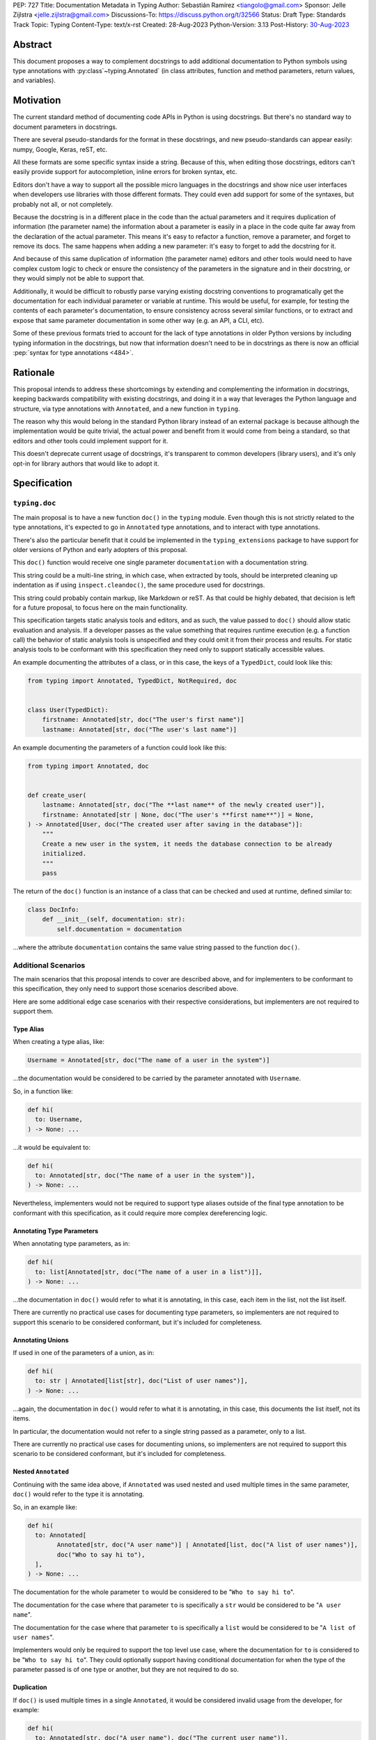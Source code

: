 PEP: 727
Title: Documentation Metadata in Typing
Author: Sebastián Ramírez <tiangolo@gmail.com>
Sponsor: Jelle Zijlstra <jelle.zijlstra@gmail.com>
Discussions-To: https://discuss.python.org/t/32566
Status: Draft
Type: Standards Track
Topic: Typing
Content-Type: text/x-rst
Created: 28-Aug-2023
Python-Version: 3.13
Post-History: `30-Aug-2023 <https://discuss.python.org/t/32566>`__


Abstract
========

This document proposes a way to complement docstrings to add additional documentation
to Python symbols using type annotations with :py:class`~typing.Annotated`
(in class attributes, function and method parameters, return values, and variables).


Motivation
==========

The current standard method of documenting code APIs in Python is using docstrings.
But there's no standard way to document parameters in docstrings.

There are several pseudo-standards for the format in these docstrings, and new
pseudo-standards can appear easily: numpy, Google, Keras, reST, etc.

All these formats are some specific syntax inside a string. Because of this, when
editing those docstrings, editors can't easily provide support for autocompletion,
inline errors for broken syntax, etc.

Editors don't have a way to support all the possible micro languages in the docstrings
and show nice user interfaces when developers use libraries with those different
formats. They could even add support for some of the syntaxes, but probably not all,
or not completely.

Because the docstring is in a different place in the code than the actual parameters
and it requires duplication of information (the parameter name) the information about
a parameter is easily in a place in the code quite far away from the declaration of
the actual parameter. This means it's easy to refactor a function, remove a parameter,
and forget to remove its docs. The same happens when adding a new parameter: it's easy
to forget to add the docstring for it.

And because of this same duplication of information (the parameter name) editors and
other tools would need to have complex custom logic to check or ensure the
consistency of the parameters in the signature and in their docstring, or they
would simply not be able to support that.

Additionally, it would be difficult to robustly parse varying existing docstring
conventions to programatically get the documentation for each individual parameter
or variable at runtime. This would be useful, for example,
for testing the contents of each parameter's documentation, to ensure consistency
across several similar functions, or to extract and expose that same parameter
documentation in some other way (e.g. an API, a CLI, etc).

Some of these previous formats tried to account for the lack of type annotations
in older Python versions by including typing information in the docstrings,
but now that information doesn't need to be in docstrings as there is now an official
:pep:`syntax for type annotations <484>`.


Rationale
=========

This proposal intends to address these shortcomings by extending and complementing the
information in docstrings, keeping backwards compatibility with existing docstrings,
and doing it in a way that leverages the Python language and structure, via type
annotations with ``Annotated``, and a new function in ``typing``.

The reason why this would belong in the standard Python library instead of an
external package is because although the implementation would be quite trivial,
the actual power and benefit from it would come from being a standard, so that
editors and other tools could implement support for it.

This doesn't deprecate current usage of docstrings, it's transparent to common
developers (library users), and it's only opt-in for library authors that would
like to adopt it.


Specification
=============


``typing.doc``
--------------

The main proposal is to have a new function ``doc()`` in the ``typing`` module.
Even though this is not strictly related to the type annotations, it's expected
to go in ``Annotated`` type annotations, and to interact with type annotations.

There's also the particular benefit that it could be implemented in the
``typing_extensions`` package to have support for older versions of Python and
early adopters of this proposal.

This ``doc()`` function would receive one single parameter ``documentation`` with
a documentation string.

This string could be a multi-line string, in which case, when extracted by tools,
should be interpreted cleaning up indentation as if using ``inspect.cleandoc()``,
the same procedure used for docstrings.

This string could probably contain markup, like Markdown or reST. As that could
be highly debated, that decision is left for a future proposal, to focus here
on the main functionality.

This specification targets static analysis tools and editors, and as such, the
value passed to ``doc()`` should allow static evaluation and analysis. If a
developer passes as the value something that requires runtime execution
(e.g. a function call) the behavior of static analysis tools is unspecified
and they could omit it from their process and results. For static analysis
tools to be conformant with this specification they need only to support
statically accessible values.

An example documenting the attributes of a class, or in this case, the keys
of a ``TypedDict``, could look like this:

.. code-block::

    from typing import Annotated, TypedDict, NotRequired, doc


    class User(TypedDict):
        firstname: Annotated[str, doc("The user's first name")]
        lastname: Annotated[str, doc("The user's last name")]


An example documenting the parameters of a function could look like this:

.. code-block::

    from typing import Annotated, doc


    def create_user(
        lastname: Annotated[str, doc("The **last name** of the newly created user")],
        firstname: Annotated[str | None, doc("The user's **first name**")] = None,
    ) -> Annotated[User, doc("The created user after saving in the database")]:
        """
        Create a new user in the system, it needs the database connection to be already
        initialized.
        """
        pass


The return of the ``doc()`` function is an instance of a class that can be checked
and used at runtime, defined similar to:

.. code-block::

    class DocInfo:
        def __init__(self, documentation: str):
            self.documentation = documentation

...where the attribute ``documentation`` contains the same value string passed to
the function ``doc()``.


Additional Scenarios
--------------------

The main scenarios that this proposal intends to cover are described above, and
for implementers to be conformant to this specification, they only need to support
those scenarios described above.

Here are some additional edge case scenarios with their respective considerations,
but implementers are not required to support them.


Type Alias
''''''''''

When creating a type alias, like:

.. code-block::

    Username = Annotated[str, doc("The name of a user in the system")]


...the documentation would be considered to be carried by the parameter annotated
with ``Username``.

So, in a function like:

.. code-block::

    def hi(
      to: Username,
    ) -> None: ...


...it would be equivalent to:

.. code-block::

    def hi(
      to: Annotated[str, doc("The name of a user in the system")],
    ) -> None: ...

Nevertheless, implementers would not be required to support type aliases outside
of the final type annotation to be conformant with this specification, as it
could require more complex dereferencing logic.


Annotating Type Parameters
''''''''''''''''''''''''''

When annotating type parameters, as in:

.. code-block::

    def hi(
      to: list[Annotated[str, doc("The name of a user in a list")]],
    ) -> None: ...

...the documentation in ``doc()`` would refer to what it is annotating, in this
case, each item in the list, not the list itself.

There are currently no practical use cases for documenting type parameters,
so implementers are not required to support this scenario to be considered
conformant, but it's included for completeness.


Annotating Unions
'''''''''''''''''

If used in one of the parameters of a union, as in:

.. code-block::

    def hi(
      to: str | Annotated[list[str], doc("List of user names")],
    ) -> None: ...

...again, the documentation in ``doc()`` would refer to what it is annotating,
in this case, this documents the list itself, not its items.

In particular, the documentation would not refer to a single string passed as a
parameter, only to a list.

There are currently no practical use cases for documenting unions, so implementers
are not required to support this scenario to be considered conformant, but it's
included for completeness.


Nested ``Annotated``
''''''''''''''''''''

Continuing with the same idea above, if ``Annotated`` was used nested and used
multiple times in the same parameter, ``doc()`` would refer to the type it
is annotating.

So, in an example like:

.. code-block::

    def hi(
      to: Annotated[
            Annotated[str, doc("A user name")] | Annotated[list, doc("A list of user names")],
            doc("Who to say hi to"),
      ],
    ) -> None: ...


The documentation for the whole parameter ``to`` would be considered to be
"``Who to say hi to``".

The documentation for the case where that parameter ``to`` is specifically a ``str``
would be considered to be "``A user name``".

The documentation for the case where that parameter ``to`` is specifically a
``list`` would be considered to be "``A list of user names``".

Implementers would only be required to support the top level use case, where the
documentation for ``to`` is considered to be "``Who to say hi to``".
They could optionally support having conditional documentation for when the type
of the parameter passed is of one type or another, but they are not required to do so.


Duplication
'''''''''''

If ``doc()`` is used multiple times in a single ``Annotated``, it would be
considered invalid usage from the developer, for example:

.. code-block::

    def hi(
      to: Annotated[str, doc("A user name"), doc("The current user name")],
    ) -> None: ...


Implementers can consider this invalid and are not required to support this to be
considered conformant.

Nevertheless, as it might be difficult to enforce it on developers, implementers
can opt to support one of the ``doc()`` declarations.

In that case, the suggestion would be to support the last one, just because
this would support overriding, for example, in:

.. code-block::

    User = Annotated[str, doc("A user name")]

    CurrentUser = Annotated[User, doc("The current user name")]


Internally, in Python, ``CurrentUser`` here is equivalent to:

.. code-block::

    CurrentUser = Annotated[str, doc("A user name"), doc("The current user name")]


For an implementation that supports the last ``doc()`` appearance, the above
example would be equivalent to:

.. code-block::

    def hi(
      to: Annotated[str, doc("The current user name")],
    ) -> None: ...


.. you need to fill these in:

   Backwards Compatibility
   =======================

   [Describe potential impact and severity on pre-existing code.]


   Security Implications
   =====================

   [How could a malicious user take advantage of this new feature?]


   How to Teach This
   =================

   [How to teach users, new and experienced, how to apply the PEP to their work.]


Reference Implementation
========================

For older versions of Python and early adopters of this proposal, ``doc()`` and
``DocInfo`` can be imported from the ``typing_extensions`` package.

.. code-block::

    from typing import Annotated

    from typing_extensions import doc


    def hi(
      to: Annotated[str, doc("The current user name")],
    ) -> None: ...


Rejected Ideas
==============


Standardize Current Docstrings
------------------------------

A possible alternative would be to support and try to push as a standard one of the
existing docstring formats. But that would only solve the standardization.

It wouldn't solve any of the other problems, like getting editor support
(syntax checks) for library authors, the distance and duplication of information
between a parameter definition and its documentation in the docstring, etc.


Extra Metadata and Decorator
----------------------------

An earlier version of this proposal included several parameters to indicate whether
an object is discouraged from use, what exceptions it may raise, etc.
To allow also deprecating functions and classes, it was also expected
that ``doc()`` could be used as a decorator. But this functionality is covered
by ``typing.deprecated()`` in :pep:`702`, so it was dropped from this proposal.

A way to declare additional information could still be useful in the future,
but taking early feedback on this document, all that was postponed to future
proposals.

This also shifts the focus from an all-encompasing function ``doc()``
with multiple parameters to multiple composable functions, having ``doc()``
handle one single use case: additional documentation in ``Annotated``.

This design change also allows better interoperability with other proposals
like ``typing.deprecated()``, as in the future it could be considered to
allow having ``typing.deprecated()`` also in ``Annotated`` to deprecate
individual parameters, coexisting with ``doc()``.


Open Issues
===========


Verbosity
---------

The main argument against this would be the increased verbosity.

Nevertheless, this verbosity would not affect end users as they would not see the
internal code using ``typing.doc()``.

And the cost of dealing with the additional verbosity would only be carried
by those library maintainers that decide to opt-in into this feature.

Any authors that decide not to adopt it, are free to continue using docstrings
with any particular format they decide, no docstrings at all, etc.

This argument could be analogous to the argument against type annotations
in general, as they do indeed increase verbosity, in exchange for their
features. But again, as with type annotations, this would be optional and only
to be used by those that are willing to take the extra verbosity in exchange
for the benefits.


Doc is not Typing
-----------------

It could also be argued that documentation is not really part of typing, or that
it should live in a different module. Or that this information should not be part
of the signature but live in another place (like the docstring).

Nevertheless, type annotations in Python could already be considered, by default,
mainly documentation: they carry additional information about variables,
parameters, return types, and by default they don't have any runtime behavior.

It could be argued that this proposal extends the type of information that
type annotations carry, the same way as :pep:`702` extends them to include
deprecation information.

And as described above, including this in ``typing_extensions`` to support older
versions of Python would have a very simple and practical benefit.


Multiple Standards
------------------

Another argument against this would be that it would create another standard,
and that there are already several pseudo-standards for docstrings. It could
seem better to formalize one of the currently existing standards.

Nevertheless, as stated above, none of those standards cover the general
drawbacks of a doctsring-based approach that this proposal solves naturally.

None of the editors have full docstring editing support (even when they have
rendering support). Again, this is solved by this proposal just by using
standard Python syntax and structures instead of a docstring microsyntax.

The effort required to implement support for this proposal by tools would
be minimal compared to that required for alternative docstring-based
pseudo-standards, as for this proposal, editors would only need to
access an already existing value in their ASTs, instead of writing a parser
for a new string microsyntax.

In the same way, it can be seen that, in many cases, a new standard that
takes advantage of new features and solves several problems from previous
methods can be worth having. As is the case with the new ``pyproject.toml``,
``dataclass_transform``, the new typing pipe/union (``|``) operator, and other cases.


Adoption
--------

As this is a new standard proposal, it would only make sense if it had
interest from the community.

Fortunately there's already interest from several mainstream libraries
from several developers and teams, including FastAPI, Typer, SQLModel,
Asyncer (from the author of this proposal), Pydantic, Strawberry, and others,
from other teams.

There's also interest and support from documentation tools, like
`mkdocstrings <https://github.com/mkdocstrings/mkdocstrings>`__, which added
support even for an earlier version of this proposal.

All the CPython core developers contacted for early feedback (at least 4) have
shown interest and support for this proposal.

Editor developers (VS Code and PyCharm) have shown some interest, while showing
concerns about the verbosity of the proposal, although not about the
implementation (which is what would affect them the most). And they have shown
they would consider adding support for this if it were to become an
official standard. In that case, they would only need to add support for
rendering, as support for editing, which is normally non-existing for
other standards, is already there, as they already support editing standard
Python syntax.


Bike Shedding
-------------

I think ``doc()`` is a good name for the main function. But it might make sense
to consider changing the names for the other parts.

The returned class containing info currently named ``DocInfo`` could instead
be named just ``Doc``. Although it could make verbal conversations more
confusing as it's the same word as the name of the function.

The parameter received by ``doc()`` currently named ``documentation`` could
instead be named also ``doc``, but it would make it more ambiguous in
discussions to distinguish when talking about the function and the parameter,
although it would simplify the amount of terms, but as these terms refer to
different things closely related, it could make sense to have different names.

The parameter received by ``doc()`` currently named ``documentation`` could
instead be named ``value``, but the word "documentation" might convey
the meaning better.

The parameter received by ``doc()`` currently named ``documentation`` could be a
position-only parameter, in which case the name wouldn't matter much. But then
there wouldn't be a way to make it match with the ``DocInfo`` attribute.

The ``DocInfo`` class has a single attribute ``documentation``, this name matches
the parameter passed to ``doc()``. It could be named something different,
like ``doc``, but this would mean a mismatch between the ``doc()`` parameter
``documentation`` and the equivalent attribute ``doc``, and it would mean that in
one case (in the function), the term ``doc`` refers to a function, and in the
other case (the resulting class) the term ``doc`` refers to a string value.

This shows the logic to select the current terms, but it could all be
discussed further.


Copyright
=========

This document is placed in the public domain or under the
CC0-1.0-Universal license, whichever is more permissive.
